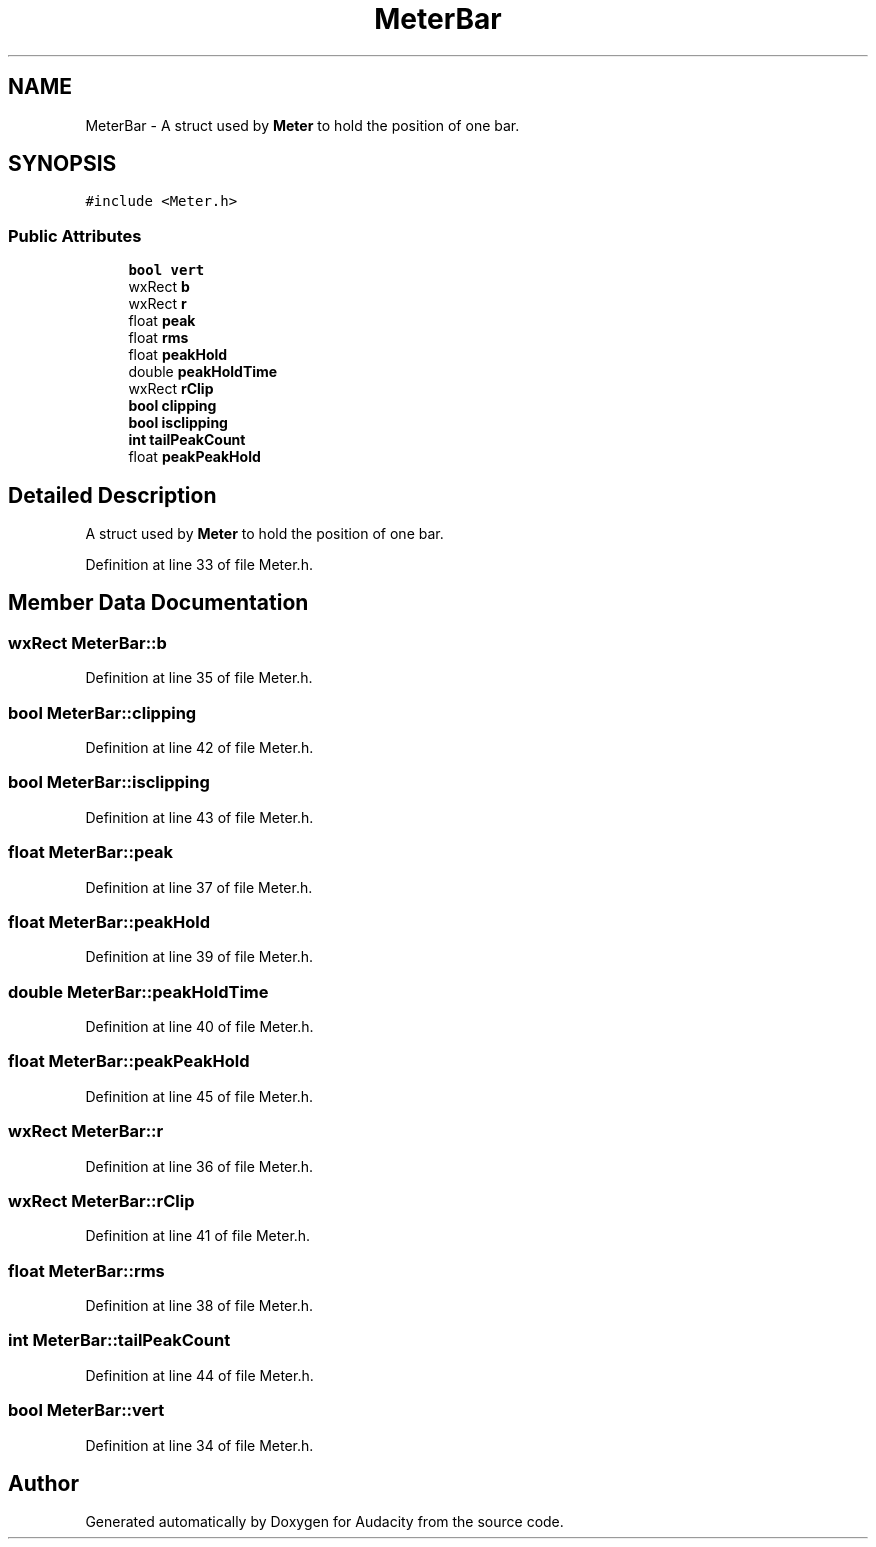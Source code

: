 .TH "MeterBar" 3 "Thu Apr 28 2016" "Audacity" \" -*- nroff -*-
.ad l
.nh
.SH NAME
MeterBar \- A struct used by \fBMeter\fP to hold the position of one bar\&.  

.SH SYNOPSIS
.br
.PP
.PP
\fC#include <Meter\&.h>\fP
.SS "Public Attributes"

.in +1c
.ti -1c
.RI "\fBbool\fP \fBvert\fP"
.br
.ti -1c
.RI "wxRect \fBb\fP"
.br
.ti -1c
.RI "wxRect \fBr\fP"
.br
.ti -1c
.RI "float \fBpeak\fP"
.br
.ti -1c
.RI "float \fBrms\fP"
.br
.ti -1c
.RI "float \fBpeakHold\fP"
.br
.ti -1c
.RI "double \fBpeakHoldTime\fP"
.br
.ti -1c
.RI "wxRect \fBrClip\fP"
.br
.ti -1c
.RI "\fBbool\fP \fBclipping\fP"
.br
.ti -1c
.RI "\fBbool\fP \fBisclipping\fP"
.br
.ti -1c
.RI "\fBint\fP \fBtailPeakCount\fP"
.br
.ti -1c
.RI "float \fBpeakPeakHold\fP"
.br
.in -1c
.SH "Detailed Description"
.PP 
A struct used by \fBMeter\fP to hold the position of one bar\&. 
.PP
Definition at line 33 of file Meter\&.h\&.
.SH "Member Data Documentation"
.PP 
.SS "wxRect MeterBar::b"

.PP
Definition at line 35 of file Meter\&.h\&.
.SS "\fBbool\fP MeterBar::clipping"

.PP
Definition at line 42 of file Meter\&.h\&.
.SS "\fBbool\fP MeterBar::isclipping"

.PP
Definition at line 43 of file Meter\&.h\&.
.SS "float MeterBar::peak"

.PP
Definition at line 37 of file Meter\&.h\&.
.SS "float MeterBar::peakHold"

.PP
Definition at line 39 of file Meter\&.h\&.
.SS "double MeterBar::peakHoldTime"

.PP
Definition at line 40 of file Meter\&.h\&.
.SS "float MeterBar::peakPeakHold"

.PP
Definition at line 45 of file Meter\&.h\&.
.SS "wxRect MeterBar::r"

.PP
Definition at line 36 of file Meter\&.h\&.
.SS "wxRect MeterBar::rClip"

.PP
Definition at line 41 of file Meter\&.h\&.
.SS "float MeterBar::rms"

.PP
Definition at line 38 of file Meter\&.h\&.
.SS "\fBint\fP MeterBar::tailPeakCount"

.PP
Definition at line 44 of file Meter\&.h\&.
.SS "\fBbool\fP MeterBar::vert"

.PP
Definition at line 34 of file Meter\&.h\&.

.SH "Author"
.PP 
Generated automatically by Doxygen for Audacity from the source code\&.
